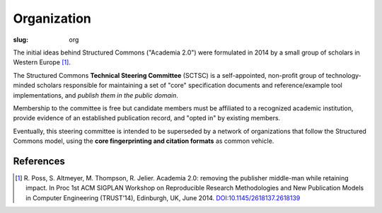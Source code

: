 Organization
------------

:slug: org

The initial ideas behind Structured Commons ("Academia 2.0") were
formulated in 2014 by a small group of scholars in Western Europe
[#]_.

The Structured Commons **Technical Steering Committee** (SCTSC) is a
self-appointed, non-profit group of technology-minded scholars
responsible for maintaining a set of "core" specification documents
and reference/example tool implementations, and *publish them in the
public domain*.

Membership to the committee is free but candidate members must be
affiliated to a recognized academic institution, provide evidence of
an established publication record, and "opted in" by existing members.

Eventually, this steering committee is intended to be superseded by a
network of organizations that follow the Structured Commons model,
using the **core fingerprinting and citation formats** as common
vehicle.

References
``````````

.. [#] R. Poss, S. Altmeyer, M. Thompson, R. Jelier. Academia 2.0:
   removing the publisher middle-man while retaining impact. In
   Proc 1st ACM SIGPLAN Workshop on Reproducible Research
   Methodologies and New Publication Models in Computer
   Engineering (TRUST’14), Edinburgh, UK, June 2014.
   `DOI:10.1145/2618137.2618139`__

.. __: http://dx.doi.org/10.1145/2618137.2618139
